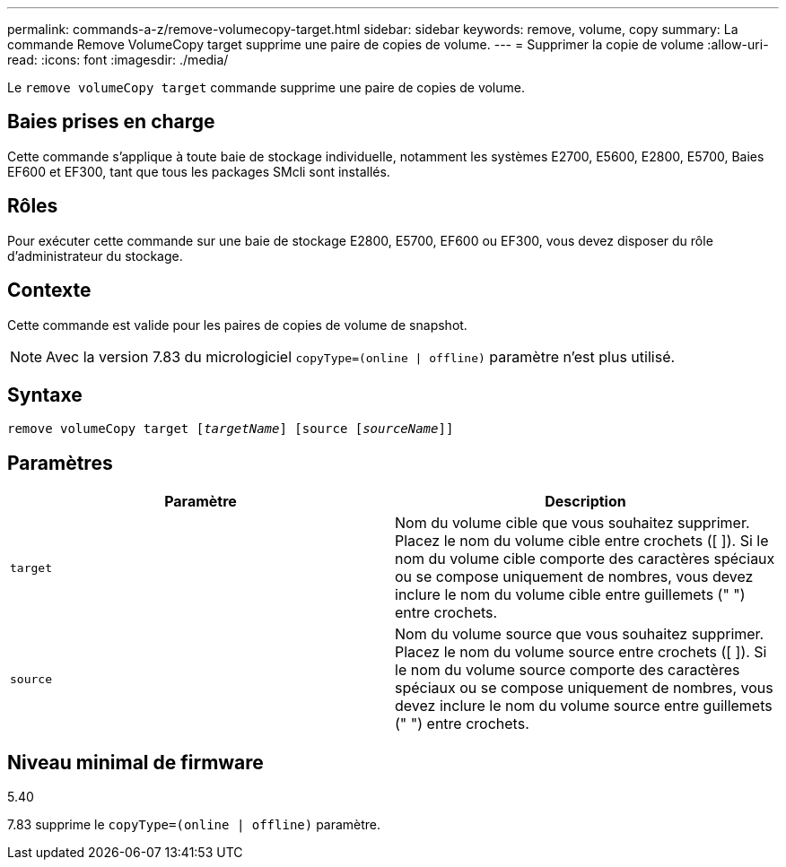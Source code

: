 ---
permalink: commands-a-z/remove-volumecopy-target.html 
sidebar: sidebar 
keywords: remove, volume, copy 
summary: La commande Remove VolumeCopy target supprime une paire de copies de volume. 
---
= Supprimer la copie de volume
:allow-uri-read: 
:icons: font
:imagesdir: ./media/


[role="lead"]
Le `remove volumeCopy target` commande supprime une paire de copies de volume.



== Baies prises en charge

Cette commande s'applique à toute baie de stockage individuelle, notamment les systèmes E2700, E5600, E2800, E5700, Baies EF600 et EF300, tant que tous les packages SMcli sont installés.



== Rôles

Pour exécuter cette commande sur une baie de stockage E2800, E5700, EF600 ou EF300, vous devez disposer du rôle d'administrateur du stockage.



== Contexte

Cette commande est valide pour les paires de copies de volume de snapshot.

[NOTE]
====
Avec la version 7.83 du micrologiciel `copyType=(online | offline)` paramètre n'est plus utilisé.

====


== Syntaxe

[listing, subs="+macros"]
----
remove volumeCopy target pass:quotes[[_targetName_]] [source pass:quotes[[_sourceName_]]]
----


== Paramètres

|===
| Paramètre | Description 


 a| 
`target`
 a| 
Nom du volume cible que vous souhaitez supprimer. Placez le nom du volume cible entre crochets ([ ]). Si le nom du volume cible comporte des caractères spéciaux ou se compose uniquement de nombres, vous devez inclure le nom du volume cible entre guillemets (" ") entre crochets.



 a| 
`source`
 a| 
Nom du volume source que vous souhaitez supprimer. Placez le nom du volume source entre crochets ([ ]). Si le nom du volume source comporte des caractères spéciaux ou se compose uniquement de nombres, vous devez inclure le nom du volume source entre guillemets (" ") entre crochets.

|===


== Niveau minimal de firmware

5.40

7.83 supprime le `copyType=(online | offline)` paramètre.

